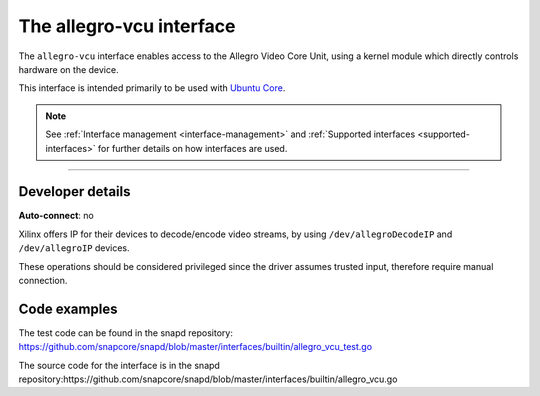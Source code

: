 .. 26452.md

.. _the-allegro-vcu-interface:

The allegro-vcu interface
=========================

The ``allegro-vcu`` interface enables access to the Allegro Video Core Unit, using a kernel module which directly controls hardware on the device.

This interface is intended primarily to be used with `Ubuntu Core <glossary.md#the-allegro-vcu-interface-heading--ubuntu-core>`__.

.. note::


          See :ref:`Interface management <interface-management>` and :ref:`Supported interfaces <supported-interfaces>` for further details on how interfaces are used.

--------------


.. _the-allegro-vcu-interface-heading--dev-details:

Developer details
-----------------

**Auto-connect**: no

Xilinx offers IP for their devices to decode/encode video streams, by using ``/dev/allegroDecodeIP`` and ``/dev/allegroIP`` devices.

These operations should be considered privileged since the driver assumes trusted input, therefore require manual connection.

Code examples
-------------

The test code can be found in the snapd repository: https://github.com/snapcore/snapd/blob/master/interfaces/builtin/allegro_vcu_test.go

The source code for the interface is in the snapd repository:https://github.com/snapcore/snapd/blob/master/interfaces/builtin/allegro_vcu.go
